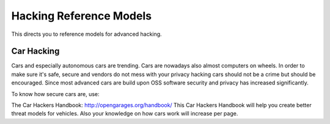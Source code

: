 Hacking Reference Models
=========================

This directs you to reference models for advanced hacking. 


Car Hacking
------------

Cars and especially autonomous cars are trending. Cars are nowadays also almost computers on wheels. In order to make sure it's safe, secure and vendors do not mess with your privacy hacking cars should not be a crime but should be encouraged. Since most advanced cars are build upon OSS software security and privacy has increased significantly. 

To know how secure cars are, use:

The Car Hackers Handbook: http://opengarages.org/handbook/ 
This Car Hackers Handbook will help you create better threat models for vehicles. Also your knowledge on how cars work will increase per page.

 



